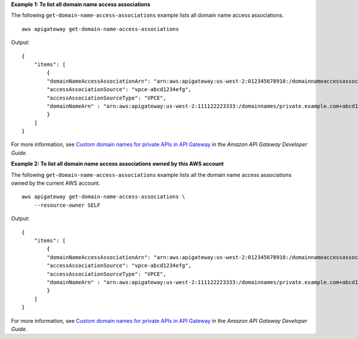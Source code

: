 **Example 1: To list all domain name access associations**

The following ``get-domain-name-access-associations`` example lists all domain name access associations. ::

    aws apigateway get-domain-name-access-associations

Output::

    {
        "items": [
            {
            "domainNameAccessAssociationArn": "arn:aws:apigateway:us-west-2:012345678910:/domainnameaccessassociations/domainname/my.private.domain.tld/vpcesource/vpce-abcd1234efg
            "accessAssociationSource": "vpce-abcd1234efg",
            "accessAssociationSourceType": "VPCE",
            "domainNameArn" : "arn:aws:apigateway:us-west-2:111122223333:/domainnames/private.example.com+abcd1234"
            }
        ]
    }

For more information, see `Custom domain names for private APIs in API Gateway <https://docs.aws.amazon.com/apigateway/latest/developerguide/apigateway-private-custom-domains.html>`__ in the *Amazon API Gateway Developer Guide*.

**Example 2: To list all domain name access associations owned by this AWS account**

The following ``get-domain-name-access-associations`` example lists all the domain name access associations owned by the current AWS account. ::

    aws apigateway get-domain-name-access-associations \
        --resource-owner SELF

Output::

    {
        "items": [
            {
            "domainNameAccessAssociationArn": "arn:aws:apigateway:us-west-2:012345678910:/domainnameaccessassociations/domainname/my.private.domain.tld/vpcesource/vpce-abcd1234efg
            "accessAssociationSource": "vpce-abcd1234efg",
            "accessAssociationSourceType": "VPCE",
            "domainNameArn" : "arn:aws:apigateway:us-west-2:111122223333:/domainnames/private.example.com+abcd1234"
            }
        ]
    }

For more information, see `Custom domain names for private APIs in API Gateway <https://docs.aws.amazon.com/apigateway/latest/developerguide/apigateway-private-custom-domains.html>`__ in the *Amazon API Gateway Developer Guide*.

